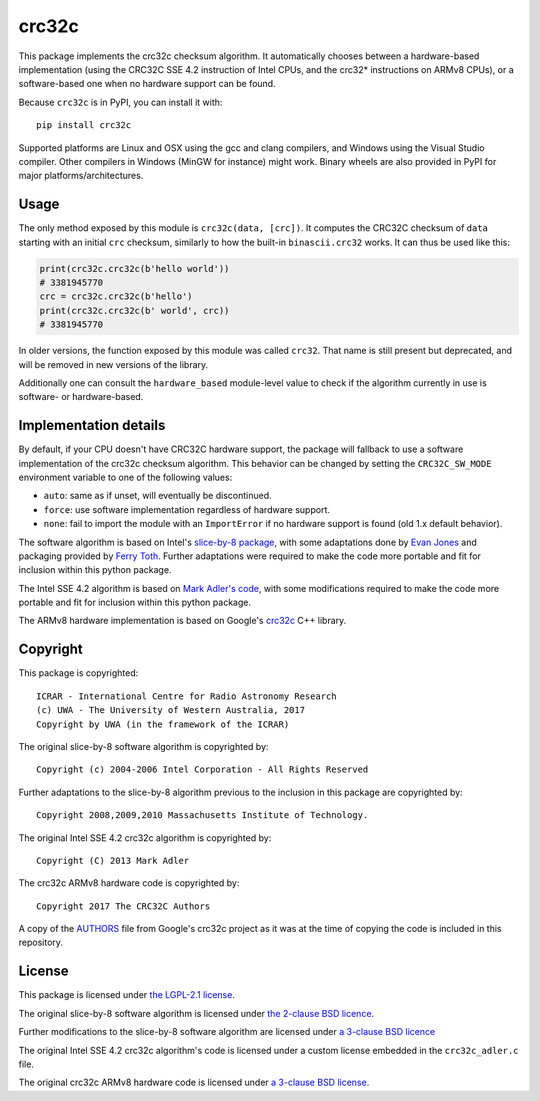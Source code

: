 crc32c
======

.. image:: https://github.com/ICRAR/crc32c/workflows/Build%20and%20release%20to%20PyPI/badge.svg?branch=master

.. image:: https://badge.fury.io/py/crc32c.svg
    :target: https://badge.fury.io/py/crc32c

This package implements the crc32c checksum algorithm.
It automatically chooses between a hardware-based implementation
(using the CRC32C SSE 4.2 instruction of Intel CPUs,
and the crc32* instructions on ARMv8 CPUs),
or a software-based one when no hardware support can be found.

Because ``crc32c`` is in PyPI, you can install it with::

 pip install crc32c

Supported platforms are Linux and OSX using the gcc and clang compilers,
and Windows using the Visual Studio compiler. Other compilers in
Windows (MinGW for instance) might work.
Binary wheels are also provided in PyPI for major platforms/architectures.


Usage
-----

The only method exposed by this module is ``crc32c(data, [crc])``.
It computes the CRC32C checksum of ``data``
starting with an initial ``crc`` checksum,
similarly to how the built-in ``binascii.crc32`` works.
It can thus be used like this:

.. code-block:: python

  print(crc32c.crc32c(b'hello world'))
  # 3381945770
  crc = crc32c.crc32c(b'hello')
  print(crc32c.crc32c(b' world', crc))
  # 3381945770

In older versions,
the function exposed by this module was called ``crc32``.
That name is still present but deprecated,
and will be removed in new versions of the library.

Additionally one can consult
the ``hardware_based`` module-level value
to check if the algorithm currently in use
is software- or hardware-based.


Implementation details
----------------------

By default,
if your CPU doesn't have CRC32C hardware support,
the package will fallback to use a software implementation
of the crc32c checksum algorithm.
This behavior can be changed by setting
the ``CRC32C_SW_MODE`` environment variable
to one of the following values:

* ``auto``: same as if unset, will eventually be discontinued.
* ``force``: use software implementation regardless of hardware support.
* ``none``: fail to import the module with an ``ImportError``
  if no hardware support is found (old 1.x default behavior).

The software algorithm is based
on Intel's `slice-by-8 package <https://sourceforge.net/projects/slicing-by-8/>`_,
with some adaptations done
by `Evan Jones <https://www.evanjones.ca/crc32c.html>`_
and packaging provided by `Ferry Toth <https://github.com/htot/crc32c>`_.
Further adaptations were required
to make the code more portable
and fit for inclusion within this python package.

The Intel SSE 4.2 algorithm
is based on `Mark Adler's code <http://stackoverflow.com/questions/17645167/implementing-sse-4-2s-crc32c-in-software/17646775>`_,
with some modifications required
to make the code more portable
and fit for inclusion within this python package.

The ARMv8 hardware implementation
is based on Google's `crc32c <https://github.com/google/crc32c>`_
C++ library.

Copyright
---------

This package is copyrighted::

 ICRAR - International Centre for Radio Astronomy Research
 (c) UWA - The University of Western Australia, 2017
 Copyright by UWA (in the framework of the ICRAR)

The original slice-by-8 software algorithm
is copyrighted by::

 Copyright (c) 2004-2006 Intel Corporation - All Rights Reserved

Further adaptations to the slice-by-8 algorithm
previous to the inclusion in this package
are copyrighted by::

 Copyright 2008,2009,2010 Massachusetts Institute of Technology.

The original Intel SSE 4.2 crc32c algorithm
is copyrighted by::

 Copyright (C) 2013 Mark Adler

The crc32c ARMv8 hardware code
is copyrighted by::

 Copyright 2017 The CRC32C Authors

A copy of the `AUTHORS <AUTHORS.google-crc32c>`_ file
from Google's crc32c project
as it was at the time of copying the code
is included in this repository.

License
-------

This package is licensed under `the LGPL-2.1 license <LICENSE>`_.

The original slice-by-8 software algorithm
is licensed under `the 2-clause BSD licence
<https://opensource.org/licenses/bsd-license.html>`_.

Further modifications to the slice-by-8 software algorithm
are licensed under `a 3-clause BSD licence <LICENSE.slice-by-8>`_

The original Intel SSE 4.2 crc32c algorithm's code
is licensed under a custom license
embedded in the ``crc32c_adler.c`` file.

The original crc32c ARMv8 hardware code
is licensed under `a 3-clause BSD license <LICENSE.google-crc32c>`_.
